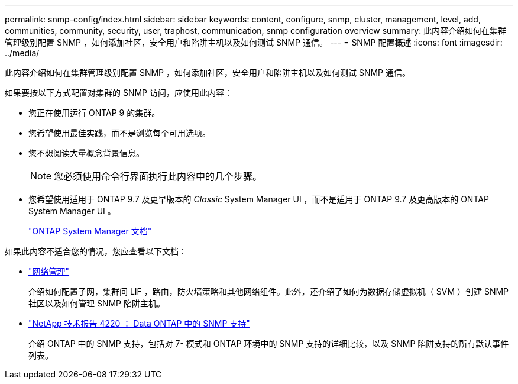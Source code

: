 ---
permalink: snmp-config/index.html 
sidebar: sidebar 
keywords: content, configure, snmp, cluster, management, level, add, communities, community, security, user, traphost, communication, snmp configuration overview 
summary: 此内容介绍如何在集群管理级别配置 SNMP ，如何添加社区，安全用户和陷阱主机以及如何测试 SNMP 通信。 
---
= SNMP 配置概述
:icons: font
:imagesdir: ../media/


[role="lead"]
此内容介绍如何在集群管理级别配置 SNMP ，如何添加社区，安全用户和陷阱主机以及如何测试 SNMP 通信。

如果要按以下方式配置对集群的 SNMP 访问，应使用此内容：

* 您正在使用运行 ONTAP 9 的集群。
* 您希望使用最佳实践，而不是浏览每个可用选项。
* 您不想阅读大量概念背景信息。
+
[NOTE]
====
您必须使用命令行界面执行此内容中的几个步骤。

====
* 您希望使用适用于 ONTAP 9.7 及更早版本的 _Classic_ System Manager UI ，而不是适用于 ONTAP 9.7 及更高版本的 ONTAP System Manager UI 。
+
https://docs.netapp.com/us-en/ontap/["ONTAP System Manager 文档"^]



如果此内容不适合您的情况，您应查看以下文档：

* https://docs.netapp.com/us-en/ontap/networking/index.html["网络管理"^]
+
介绍如何配置子网，集群间 LIF ，路由，防火墙策略和其他网络组件。此外，还介绍了如何为数据存储虚拟机（ SVM ）创建 SNMP 社区以及如何管理 SNMP 陷阱主机。

* http://www.netapp.com/us/media/tr-4220.pdf["NetApp 技术报告 4220 ： Data ONTAP 中的 SNMP 支持"^]
+
介绍 ONTAP 中的 SNMP 支持，包括对 7- 模式和 ONTAP 环境中的 SNMP 支持的详细比较，以及 SNMP 陷阱支持的所有默认事件列表。


